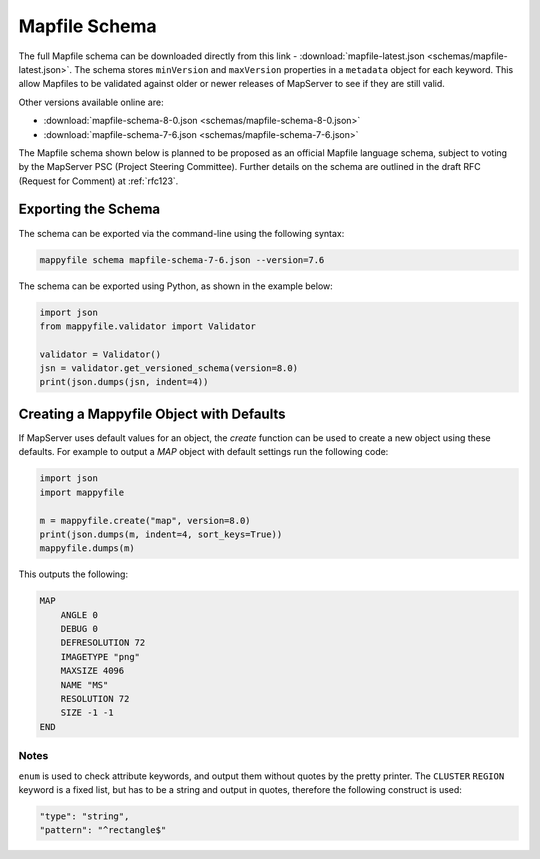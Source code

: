 .. _mapfile-schema:

Mapfile Schema
==============

The full Mapfile schema can be downloaded directly from this link - :download:`mapfile-latest.json <schemas/mapfile-latest.json>`. 
The schema stores ``minVersion`` and ``maxVersion`` properties in a ``metadata`` object for each keyword. This allow Mapfiles to be validated against
older or newer releases of MapServer to see if they are still valid. 

Other versions available online are:

+ :download:`mapfile-schema-8-0.json <schemas/mapfile-schema-8-0.json>`
+ :download:`mapfile-schema-7-6.json <schemas/mapfile-schema-7-6.json>`

The Mapfile schema shown below is planned to be proposed as an official Mapfile language schema, subject to voting by the MapServer
PSC (Project Steering Committee). Further details on the schema are outlined in the draft RFC (Request for Comment) at :ref:`rfc123`. 

Exporting the Schema
++++++++++++++++++++

The schema can be exported via the command-line using the following syntax:

.. code-block:: bat

    mappyfile schema mapfile-schema-7-6.json --version=7.6

The schema can be exported using Python, as shown in the example below:

.. code-block:: python

    import json
    from mappyfile.validator import Validator

    validator = Validator()
    jsn = validator.get_versioned_schema(version=8.0)
    print(json.dumps(jsn, indent=4))

Creating a Mappyfile Object with Defaults
+++++++++++++++++++++++++++++++++++++++++

If MapServer uses default values for an object, the `create` function can be used to create
a new object using these defaults. For example to output a `MAP` object with default settings
run the following code:

.. code-block:: python

    import json
    import mappyfile

    m = mappyfile.create("map", version=8.0)
    print(json.dumps(m, indent=4, sort_keys=True))
    mappyfile.dumps(m)

This outputs the following:

.. code-block:: mapfile

    MAP
        ANGLE 0
        DEBUG 0
        DEFRESOLUTION 72
        IMAGETYPE "png"
        MAXSIZE 4096
        NAME "MS"
        RESOLUTION 72
        SIZE -1 -1
    END

Notes
-----

``enum`` is used to check attribute keywords, and output them without quotes by the pretty printer. The ``CLUSTER`` ``REGION`` keyword
is a fixed list, but has to be a string and output in quotes, therefore the following construct is used:

.. code-block:: json

    "type": "string",
    "pattern": "^rectangle$"

..
    For docs: https://github.com/inspirehep/jsonschema2rst
    Could have different schema for different purposes, e.g. a valid WMS schema. 
    Nested schemas are in the Draft 4 spec only - https://spacetelescope.github.io/understanding-json-schema/structuring.html